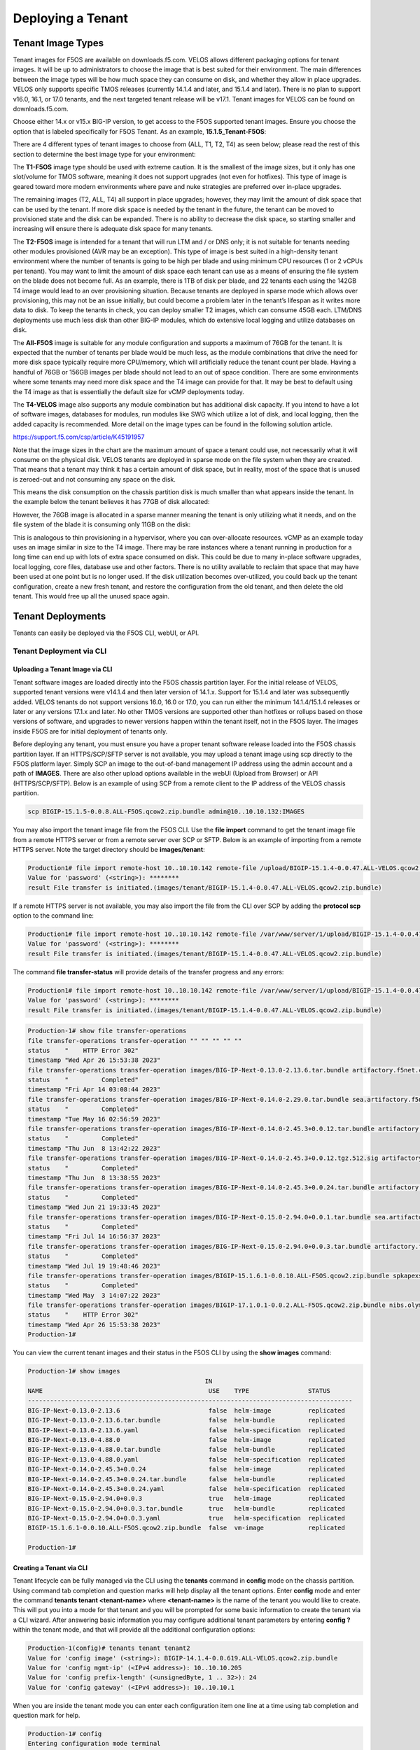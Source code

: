 ==================
Deploying a Tenant
==================


------------------
Tenant Image Types
------------------

Tenant images for F5OS are available on downloads.f5.com. VELOS allows different packaging options for tenant images. It will be up to administrators to choose the image that is best suited for their environment. The main differences between the image types will be how much space they can consume on disk, and whether they allow in place upgrades. VELOS only supports specific TMOS releases (currently 14.1.4 and later, and 15.1.4 and later). There is no plan to support v16.0, 16.1, or 17.0 tenants, and the next targeted tenant release will be v17.1. Tenant images for VELOS can be found on downloads.f5.com.

.. image:: images/velos_deploying_a_tenant/image1.png
  :align: center
  :scale: 70% 

Choose either 14.x or v15.x BIG-IP version, to get access to the F5OS supported tenant images. Ensure you choose the option that is labeled specifically for F5OS Tenant. As an example, **15.1.5_Tenant-F5OS**:

.. image:: images/velos_deploying_a_tenant/image2.png
  :align: center
  :scale: 70% 

There are 4 different types of tenant images to choose from (ALL, T1, T2, T4) as seen below; please read the rest of this section to determine the best image type for your environment:

.. image:: images/velos_deploying_a_tenant/image3.png
  :align: center
  :scale: 70% 

The **T1-F5OS** image type should be used with extreme caution. It is the smallest of the image sizes, but it only has one slot/volume for TMOS software, meaning it does not support upgrades (not even for hotfixes). This type of image is geared toward more modern environments where pave and nuke strategies are preferred over in-place upgrades.   

.. image:: images/velos_deploying_a_tenant/image4.png
  :align: center
  :scale: 70% 

The remaining images (T2, ALL, T4) all support in place upgrades; however, they may limit the amount of disk space that can be used by the tenant. If more disk space is needed by the tenant in the future, the tenant can be moved to provisioned state and the disk can be expanded. There is no ability to decrease the disk space, so starting smaller and increasing will ensure there is adequate disk space for many tenants. 

The **T2-F5OS** image is intended for a tenant that will run LTM and / or DNS only; it is not suitable for tenants needing other modules provisioned (AVR may be an exception). This type of image is best suited in a high-density tenant environment where the number of tenants is going to be high per blade and using minimum CPU resources (1 or 2 vCPUs per tenant). You may want to limit the amount of disk space each tenant can use as a means of ensuring the file system on the blade does not become full. As an example, there is 1TB of disk per blade, and 22 tenants each using the 142GB T4 image would lead to an over provisioning situation. Because tenants are deployed in sparse mode which allows over provisioning, this may not be an issue initially, but could become a problem later in the tenant’s lifespan as it writes more data to disk. To keep the tenants in check, you can deploy smaller T2 images, which can consume 45GB each. LTM/DNS deployments use much less disk than other BIG-IP modules, which do extensive local logging and utilize databases on disk.

The **All-F5OS** image is suitable for any module configuration and supports a maximum of 76GB for the tenant. It is expected that the number of tenants per blade would be much less, as the module combinations that drive the need for more disk space typically require more CPU/memory, which will artificially reduce the tenant count per blade. Having a handful of 76GB or 156GB images per blade should not lead to an out of space condition. There are some environments where some tenants may need more disk space and the T4 image can provide for that. It may be best to default using the T4 image as that is essentially the default size for vCMP deployments today. 

The **T4-VELOS** image also supports any module combination but has additional disk capacity. If you intend to have a lot of software images, databases for modules, run modules like SWG which utilize a lot of disk, and local logging, then the added capacity is recommended. More detail on the image types can be found in the following solution article.

https://support.f5.com/csp/article/K45191957

Note that the image sizes in the chart are the maximum amount of space a tenant could use, not necessarily what it will consume on the physical disk. VELOS tenants are deployed in sparse mode on the file system when they are created. That means that a tenant may think it has a certain amount of disk space, but in reality, most of the space that is unused is zeroed-out and not consuming any space on the disk. 

.. image:: images/velos_deploying_a_tenant/image5.png
  :align: center
  :scale: 70% 

This means the disk consumption on the chassis partition disk is much smaller than what appears inside the tenant. In the example below the tenant believes it has 77GB of disk allocated:

.. image:: images/velos_deploying_a_tenant/image6.png
  :align: center
  :scale: 70% 

However, the 76GB image is allocated in a sparse manner meaning the tenant is only utilizing what it needs, and on the file system of the blade it is consuming only 11GB on the disk:

.. image:: images/velos_deploying_a_tenant/image7.png
  :align: center
  :scale: 70% 

This is analogous to thin provisioning in a hypervisor, where you can over-allocate resources. vCMP as an example today uses an image similar in size to the T4 image. There may be rare instances where a tenant running in production for a long time can end up with lots of extra space consumed on disk. This could be due to many in-place software upgrades, local logging, core files, database use and other factors. There is no utility available to reclaim that space that may have been used at one point but is no longer used. If the disk utilization becomes over-utilized, you could back up the tenant configuration, create a new fresh tenant, and restore the configuration from the old tenant, and then delete the old tenant. This would free up all the unused space again.


------------------
Tenant Deployments
------------------

Tenants can easily be deployed via the F5OS CLI, webUI, or API.

Tenant Deployment via CLI
-------------------------

Uploading a Tenant Image via CLI
================================

Tenant software images are loaded directly into the F5OS chassis partition layer. For the initial release of VELOS, supported tenant versions were v14.1.4 and then later version of 14.1.x. Support for 15.1.4 and later was subsequently added. VELOS tenants do not support versions 16.0, 16.0 or 17.0, you can run either the minimum 14.1.4/15.1.4 releases or later or any versions 17.1.x and later. No other TMOS versions are supported other than hotfixes or rollups based on those versions of software, and upgrades to newer versions happen within the tenant itself, not in the F5OS layer. The images inside F5OS are for initial deployment of tenants only. 

Before deploying any tenant, you must ensure you have a proper tenant software release loaded into the F5OS chassis partition layer. If an HTTPS/SCP/SFTP server is not available, you may upload a tenant image using scp directly to the F5OS platform layer. Simply SCP an image to the out-of-band management IP address using the admin account and a path of **IMAGES**. There are also other upload options available in the webUI (Upload from Browser) or API (HTTPS/SCP/SFTP). Below is an example of using SCP from a remote client to the IP address of the VELOS chassis partition.

.. code-block:: bash

    scp BIGIP-15.1.5-0.0.8.ALL-F5OS.qcow2.zip.bundle admin@10..10.10.132:IMAGES

You may also import the tenant image file from the F5OS CLI. Use the **file import** command to get the tenant image file from a remote HTTPS server or from a remote server over SCP or SFTP. Below is an example of importing from a remote HTTPS server. Note the target directory should be **images/tenant**:

.. code-block:: bash

    Production1# file import remote-host 10..10.10.142 remote-file /upload/BIGIP-15.1.4-0.0.47.ALL-VELOS.qcow2.zip.bundle local-file images/tenant/BIGIP-15.1.4-0.0.47.ALL-VELOS.qcow2.zip.bundle username corpuser insecure
    Value for 'password' (<string>): ********
    result File transfer is initiated.(images/tenant/BIGIP-15.1.4-0.0.47.ALL-VELOS.qcow2.zip.bundle)

If a remote HTTPS server is not available, you may also import the file from the CLI over SCP by adding the **protocol scp** option to the command line:

.. code-block:: bash

    Production1# file import remote-host 10..10.10.142 remote-file /var/www/server/1/upload/BIGIP-15.1.4-0.0.47.ALL-VELOS.qcow2.zip.bundle local-file images/tenant/BIGIP-15.1.4-0.0.47.ALL-VELOS.qcow2.zip.bundle username root insecure protocol scp
    Value for 'password' (<string>): ********
    result File transfer is initiated.(images/tenant/BIGIP-15.1.4-0.0.47.ALL-VELOS.qcow2.zip.bundle)


The command **file transfer-status** will provide details of the transfer progress and any errors:

.. code-block:: bash

    Production1# file import remote-host 10..10.10.142 remote-file /var/www/server/1/upload/BIGIP-15.1.4-0.0.47.ALL-VELOS.qcow2.zip.bundle local-file images/tenant/BIGIP-15.1.4-0.0.47.ALL-VELOS.qcow2.zip.bundle username root insecure protocol scp
    Value for 'password' (<string>): ********
    result File transfer is initiated.(images/tenant/BIGIP-15.1.4-0.0.47.ALL-VELOS.qcow2.zip.bundle)

.. code-block:: bash

  Production-1# show file transfer-operations 
  file transfer-operations transfer-operation "" "" "" "" ""
  status    "    HTTP Error 302"
  timestamp "Wed Apr 26 15:53:38 2023"
  file transfer-operations transfer-operation images/BIG-IP-Next-0.13.0-2.13.6.tar.bundle artifactory.f5net.com artifactory/f5-mbip-generic/releases/0.13.0/test-candidate/2.13.6/velos/BIG-IP-Next-0.13.0-2.13.6.tar.bundle "Import file" "HTTPS   "
  status    "         Completed"
  timestamp "Fri Apr 14 03:08:44 2023"
  file transfer-operations transfer-operation images/BIG-IP-Next-0.14.0-2.29.0.tar.bundle sea.artifactory.f5net.com artifactory/f5-mbip-generic/releases/0.14.0/test-candidate/2.29.0/velos/BIG-IP-Next-0.14.0-2.29.0.tar.bundle "Import file" "HTTPS   "
  status    "         Completed"
  timestamp "Tue May 16 02:56:59 2023"
  file transfer-operations transfer-operation images/BIG-IP-Next-0.14.0-2.45.3+0.0.12.tar.bundle artifactory.f5net.com artifactory/f5-mbip-generic/releases/0.14.0/release-candidate/2.45.3+0.0.12/velos/BIG-IP-Next-0.14.0-2.45.3+0.0.12.tar.bundle "Import file" "HTTPS   "
  status    "         Completed"
  timestamp "Thu Jun  8 13:42:22 2023"
  file transfer-operations transfer-operation images/BIG-IP-Next-0.14.0-2.45.3+0.0.12.tgz.512.sig artifactory.f5net.com artifactory/f5-mbip-generic/releases/0.14.0/release-candidate/2.45.3+0.0.12/ve-upgrade/BIG-IP-Next-0.14.0-2.45.3+0.0.12.tgz.512.sig "Import file" "HTTPS   "
  status    "         Completed"
  timestamp "Thu Jun  8 13:38:55 2023"
  file transfer-operations transfer-operation images/BIG-IP-Next-0.14.0-2.45.3+0.0.24.tar.bundle artifactory.f5net.com artifactory/f5-mbip-generic/releases/0.14.0/release-candidate/2.45.3+0.0.24/velos/BIG-IP-Next-0.14.0-2.45.3+0.0.24.tar.bundle "Import file" "HTTPS   "
  status    "         Completed"
  timestamp "Wed Jun 21 19:33:45 2023"
  file transfer-operations transfer-operation images/BIG-IP-Next-0.15.0-2.94.0+0.0.1.tar.bundle sea.artifactory.f5net.com artifactory/f5-mbip-generic/releases/0.15.0/test-candidate/2.94.0+0.0.1/velos/BIG-IP-Next-0.15.0-2.94.0+0.0.1.tar.bundle "Import file" "HTTPS   "
  status    "         Completed"
  timestamp "Fri Jul 14 16:56:37 2023"
  file transfer-operations transfer-operation images/BIG-IP-Next-0.15.0-2.94.0+0.0.3.tar.bundle artifactory.f5net.com artifactory/f5-mbip-generic/releases/0.15.0/test-candidate/2.94.0+0.0.3/velos/BIG-IP-Next-0.15.0-2.94.0+0.0.3.tar.bundle "Import file" "HTTPS   "
  status    "         Completed"
  timestamp "Wed Jul 19 19:48:46 2023"
  file transfer-operations transfer-operation images/BIGIP-15.1.6.1-0.0.10.ALL-F5OS.qcow2.zip.bundle spkapexsrvc01.olympus.f5net.com v15.1.6.1/daily/build10.0/VM/BIGIP-15.1.6.1-0.0.10.ALL-F5OS.qcow2.zip.bundle "Import file" "HTTPS   "
  status    "         Completed"
  timestamp "Wed May  3 14:07:22 2023"
  file transfer-operations transfer-operation images/BIGIP-17.1.0.1-0.0.2.ALL-F5OS.qcow2.zip.bundle nibs.olympus.f5net.com build/bigip/v17.1.0.1/daily/build2.0/VM/BIGIP-17.1.0.1-0.0.2.ALL-F5OS.qcow2.zip.bundle "Import file" "HTTPS   "
  status    "    HTTP Error 302"
  timestamp "Wed Apr 26 15:53:38 2023"
  Production-1# 
 

You can view the current tenant images and their status in the F5OS CLI by using the **show images** command:

.. code-block:: bash

  Production-1# show images 
                                                  IN                                     
  NAME                                             USE    TYPE                STATUS      
  ----------------------------------------------------------------------------------------
  BIG-IP-Next-0.13.0-2.13.6                        false  helm-image          replicated  
  BIG-IP-Next-0.13.0-2.13.6.tar.bundle             false  helm-bundle         replicated  
  BIG-IP-Next-0.13.0-2.13.6.yaml                   false  helm-specification  replicated  
  BIG-IP-Next-0.13.0-4.88.0                        false  helm-image          replicated  
  BIG-IP-Next-0.13.0-4.88.0.tar.bundle             false  helm-bundle         replicated  
  BIG-IP-Next-0.13.0-4.88.0.yaml                   false  helm-specification  replicated  
  BIG-IP-Next-0.14.0-2.45.3+0.0.24                 false  helm-image          replicated  
  BIG-IP-Next-0.14.0-2.45.3+0.0.24.tar.bundle      false  helm-bundle         replicated  
  BIG-IP-Next-0.14.0-2.45.3+0.0.24.yaml            false  helm-specification  replicated  
  BIG-IP-Next-0.15.0-2.94.0+0.0.3                  true   helm-image          replicated  
  BIG-IP-Next-0.15.0-2.94.0+0.0.3.tar.bundle       true   helm-bundle         replicated  
  BIG-IP-Next-0.15.0-2.94.0+0.0.3.yaml             true   helm-specification  replicated  
  BIGIP-15.1.6.1-0.0.10.ALL-F5OS.qcow2.zip.bundle  false  vm-image            replicated  

  Production-1#


Creating a Tenant via CLI
=========================

Tenant lifecycle can be fully managed via the CLI using the **tenants** command in **config** mode on the chassis partition. Using command tab completion and question marks will help display all the tenant options. Enter **config** mode and enter the command **tenants tenant <tenant-name>** where **<tenant-name>** is the name of the tenant you would like to create. This will put you into a mode for that tenant and you will be prompted for some basic information to create the tenant via a CLI wizard. After answering basic information you may configure additional tenant parameters by entering **config ?** within the tenant mode, and that will provide all the additional configuration options:

.. code-block:: bash


    Production-1(config)# tenants tenant tenant2                        
    Value for 'config image' (<string>): BIGIP-14.1.4-0.0.619.ALL-VELOS.qcow2.zip.bundle
    Value for 'config mgmt-ip' (<IPv4 address>): 10..10.10.205
    Value for 'config prefix-length' (<unsignedByte, 1 .. 32>): 24
    Value for 'config gateway' (<IPv4 address>): 10..10.10.1

When you are inside the tenant mode you can enter each configuration item one line at a time using tab completion and question mark for help. 

.. code-block:: bash

  Production-1# config
  Entering configuration mode terminal
  Production-1(config)# tenants tenant tenant2 
  Production-1(config-tenant-tenant2)# config ?
  Possible completions:
    appliance-mode        
    cryptos               Enable crypto devices for the tenant.
    gateway               User-specified gateway for the tenant mgmt-ip.
    image                 User-specified image for tenant.
    memory                User-specified memory in MBs for the tenant.
    mgmt-ip               User-specified mgmt-ip for the tenant management access.
    nodes                 User-specified node-number(s) in the partition to schedule the tenant.
    prefix-length         User-specified prefix-length for the tenant mgmt-ip.
    running-state         User-specified desired state for the tenant.
    storage               User-specified storage information
    tenant-auth-support   Security can be enabled/disabled when tenant is Not in deployed state.
    type                  Tenant type.
    vcpu-cores-per-node   User-specified number of logical cpu cores for the tenant.
    vlans                 User-specified vlan-id from partition vlan table for the tenant.
  Production-1(config-tenant-tenant2)# config cryptos enabled 
  Production-1(config-tenant-tenant2)# config vcpu-cores-per-node 4
  Production-1(config-tenant-tenant2)# config type BIG-IP 
  Production-1(config-tenant-tenant2)# config nodes 2
  Production-1(config-tenant-tenant2)# config vlans 444        
  Production-1(config-tenant-tenant2)# config vlans 500
  Production-1(config-tenant-tenant2)# config vlans 555
  Production-1(config-tenant-tenant3)# config storage size 76
  Production-1(config-tenant-tenant2)# config running-state deployed
  Production-1(config-tenant-tenant2)# config memory 14848

Any changes must be committed for them to be executed:

.. code-block:: bash

  Production-1(config-tenant-tenant2)# commit
	
You may also put all the parameters on one line:

.. code-block:: bash

  Production-1(config)# tenants tenant tenant2 config image BIGIP-14.1.4-0.0.619.ALL-VELOS.qcow2.zip.bundle vcpu-cores-per-node 2 nodes [ 1 2 ] vlans [ 2001 3001 ] mgmt-ip 10.144.140.107 prefix-length 24 gateway 10.144.140.254 name cbip3 running-state configured
  Production-1 (tenant2)# commit
  Commit complete.

After the tenant is created you can run the command **show running-config tenant** to see what has been configured:

.. code-block:: bash

  Production-1# show run tenant
  tenants tenant bigtenant
  config name         bigtenant
  config type         BIG-IP
  config image        BIGIP-14.1.4-0.0.619.ALL-VELOS.qcow2.zip.bundle
  config nodes        [ 1 2 ]
  config mgmt-ip      10..10.10.149
  config prefix-length 24
  config gateway      10..10.10.1
  config vlans        [ 444 500 555 ]
  config cryptos      enabled
  config vcpu-cores-per-node 6
  config memory       22016
  config running-state deployed
  config appliance-mode disabled
  !

Validating Tenant Status via CLI
================================

After the tenant is created you can run the command **show running-config tenant** to see what has been configured:

.. code-block:: bash

  Production-1# show run tenant
  tenants tenant bigtenant
  config name         bigtenant
  config type         BIG-IP
  config image        BIGIP-14.1.4-0.0.619.ALL-VELOS.qcow2.zip.bundle
  config nodes        [ 1 2 ]
  config mgmt-ip      10..10.10.149
  config prefix-length 24
  config gateway      10..10.10.1
  config vlans        [ 444 500 555 ]
  config cryptos      enabled
  config vcpu-cores-per-node 6
  config memory       22016
  config running-state deployed
  config appliance-mode disabled
  !

To see the actual status of the tenants, issue the CLI command **show tenants** to see all tenants, or **show tenants <tenant-name>** to see a specific tenant.

.. code-block:: bash

  Production-1# show tenants 
  tenants tenant bigtenant
  state name          bigtenant
  state type          BIG-IP
  state mgmt-ip       10..10.10.149
  state prefix-length 24
  state gateway       10..10.10.1
  state vlans         [ 444 500 555 ]
  state cryptos       enabled
  state vcpu-cores-per-node 6
  state memory        22016
  state running-state deployed
  state mac-data base-mac 00:94:a1:8e:d0:0b
  state mac-data mac-pool-size 1
  state appliance-mode disabled
  state status        Running
  state primary-slot  1
  state image-version "BIG-IP 14.1.4 0.0.619"
  NDI      MAC                
  ----------------------------
  default  00:94:a1:8e:d0:09  

        INSTANCE                                                                                                                                                    
  NODE  ID        PHASE    IMAGE NAME                                       CREATION TIME         READY TIME            STATUS                   MGMT MAC           
  ------------------------------------------------------------------------------------------------------------------------------------------------------------------
  1     1         Running  BIGIP-14.1.4-0.0.619.ALL-VELOS.qcow2.zip.bundle  2021-01-15T17:15:03Z  2021-01-15T17:15:00Z  Started tenant instance  0a:27:45:20:90:c4  
  2     2         Running  BIGIP-14.1.4-0.0.619.ALL-VELOS.qcow2.zip.bundle  2021-01-15T17:15:03Z  2021-01-15T17:14:59Z  Started tenant instance  52:02:73:bf:ee:ac  

  tenants tenant tenant2
  state name          tenant2
  state type          BIG-IP
  state mgmt-ip       10..10.10.205
  state prefix-length 24
  state gateway       10..10.10.1
  state vlans         [ 444 500 555 ]
  state cryptos       enabled
  state vcpu-cores-per-node 4
  state memory        14848
  state running-state deployed
  state mac-data base-mac 00:94:a1:8e:d0:0d
  state mac-data mac-pool-size 1
  state appliance-mode disabled
  state status        Starting
  NDI      MAC                
  ----------------------------
  default  00:94:a1:8e:d0:0e  

        INSTANCE                                                                                                  CREATION  READY          MGMT  
  NODE  ID        PHASE                                          IMAGE NAME                                       TIME      TIME   STATUS  MAC   
  -----------------------------------------------------------------------------------------------------------------------------------------------
  2     2         Allocating resources to tenant is in progress  BIGIP-14.1.4-0.0.619.ALL-VELOS.qcow2.zip.bundle     


Tenant Deployment via webUI
---------------------------

Uploading a Tenant Image via webUI
==================================

You can upload a tenant image via the webUI in two different places. The first is by going to the **Tenant Management > Tenant Images** page. Click the **Add** button and you will receive a pop-up asking for the URL of a remote HTTPS server with optional credentials, and the ability to ignore certificate warnings. There is also an option to upload directly from a computer via the browser using the **Upload** option.

.. image:: images/velos_deploying_a_tenant/image8.png
  :align: center
  :scale: 70% 

.. image:: images/velos_deploying_a_tenant/image9.png
  :align: center
  :scale: 70% 

After the image is uploaded you need to wait until it shows **Replicated** status before deploying a tenant.

Alternatively, you can upload from the **System Settings > File Utilities** page, and then select the **images** directory from the drop-down list.

.. image:: images/velos_deploying_a_tenant/image9a.png
  :align: center
  :scale: 70% 

Creating a Tenant via webUI
============================

You can deploy a tenant from the webUI using the **Add** button in the **Tenant Management > Tenant Deployments** screen.

.. image:: images/velos_deploying_a_tenant/image10.png
  :align: center
  :scale: 70% 

The tenant deployment options are almost identical to deploying a vCMP guest, with a few minor differences. You’ll supply the tenant a name and choose the image for it to run. Next, you will pick what slots (blades) within the chassis partition you want the tenant to run on and assign an out-of-band management address, prefix, and gateway. There are **Recommended** and **Advanced** options for resource provisioning, Choosing Recommended will automatically adjust memory based on the vCPUs allocated to the tenant. Choosing Advanced will allow you to over-allocate memory which is something VIPRION did not support. You can choose different states (Configured, Provisioned, Deployed) just like vCMP, and there is an option to enable/disable hardware crypto acceleration (Enable is recommended). And finally, there is an option to enable Appliance mode which will disable root/bash access to the tenant.

.. image:: images/velos_deploying_a_tenant/image11.png
  :align: center
  :scale: 70% 


Validating Tenant Status via webUI
===================================

You can validate the current high-level status of a VELOS tenant in the webUI by clicking on the **Tenant Management** -> **Tenant Deployments** page. Here you can see the software version of the tenant (if it is running), as well as the high-level configuration for that tenant.

.. image:: images/velos_deploying_a_tenant/tenantstatus1.png
  :align: center
  :scale: 70% 

You can get further detail and status of the tenant by clicking on the **Tenant Management** -> **Tenant Details** page. If a tenant encountered an issue during startup, it would show details here, and sometimes hovering over the status will provide even more details.


.. image:: images/velos_deploying_a_tenant/tenantstatus2.png
  :align: center
  :scale: 70% 




Tenant Deployment via API
-------------------------

The VELOS tenant lifecycle is fully supported in the F5OS API. This section will cover common examples.




Loading Tenant Images from a Remote Server via API
==================================================

To copy a tenant image into the chassis partition over the API, use the following API call to the chassis partition out-of-band management IP address. The example below copies a tenant image from a remote HTTPS server. You may also edit the API call to copy from remote SFTP or SCP servers by adding the proper **protocol** option.

.. code-block:: bash

    POST https://{{velos_chassis1_chassis_partition1_ip}}:8888/api/data/f5-utils-file-transfer:file/import

.. code-block:: json

    {
        "input": [
            {
                "remote-host": "10..10.10.142",
                "remote-file": "upload/{{Tenant_Image}}",
                "local-file": "images/{{Tenant_Image}}",
                "insecure": "",
                "f5-utils-file-transfer:username": "corpuser",
                "f5-utils-file-transfer:password": "Passw0rd!!"
            }
        ]
    }

To list the current tenant images available on the chassis partition, use the following API Call:

.. code-block:: bash

    GET https://{{velos_chassis1_chassis_partition1_ip}}:8888/restconf/data/f5-tenant-images:images

Below is output generated from the previous command:

.. code-block:: json

    {
        "f5-tenant-images:images": {
            "image": [
                {
                    "name": "BIGIP-15.1.4-0.0.46.ALL-VELOS.qcow2.zip.bundle",
                    "in-use": true,
                    "status": "replicated"
                },
                {
                    "name": "BIGIP-15.1.4-0.0.47.ALL-VELOS.qcow2.zip.bundle",
                    "in-use": false,
                    "status": "replicated"
                }
            ]
        }
    }



Uploading Tenant Images from a Client Machine via the API
=========================================================

You can upload an F5OS tenant image from a client machine over the API. First you must obtain an **upload-id** using the following API call.


.. code-block:: bash

    POST https://{{velos_chassis1_chassis_partition1_ip}}:8888/restconf/data/f5-utils-file-transfer:file/f5-file-upload-meta-data:upload/start-upload

In the body of the API call enter the **size**, **name**, and **file-path** as seen in the example below.

.. code-block:: json

    {
        "size":2239554028,
        "name": "BIGIP-15.1.10.1-0.0.9.ALL-F5OS.qcow2.zip.bundle",
        "file-path": "images/"
    }

If you are using Postman, the API call above will generate an upload-id that will need to be captured so it can be used in the API call to upload the file. Below is an example of the code that should be added to the **Test** section of the API call so that the **upload-id** can be captured and saved to a variable called **upload-id** for subsequent API calls.

.. code-block:: bash

    var resp = pm.response.json();
    pm.environment.set("upload-id", resp["f5-file-upload-meta-data:output"]["upload-id"])

Below is an example of how this would appear inside the Postman interface under the **Tests** section.

.. image:: images/velos_deploying_a_tenant/upload-id-tenant.png
  :align: center
  :scale: 100%

Once the upload-id is captured, you can then initiate a file upload of the F5OS TENANT_NAME image using the following API call.

.. code-block:: bash

    POST https://{{velos_chassis1_chassis_partition1_ip}}:8888/restconf/data/openconfig-system:system/f5-image-upload:image/upload-image

In the body of the API call select **form-data**, and then in the **Value** section click **Select Files** and select the F5OS tenant image you want to upload as seen in the example below.

.. image:: images/velos_deploying_a_tenant/file-upload-tenant-body.png
  :align: center
  :scale: 100%

In the **Headers** section ensure you add the **file-upload-id** header, with the variable used to capture the id in the previous API call.

.. image:: images/velos_deploying_a_tenant/file-upload-tenant-headers.png
  :align: center
  :scale: 100%



Creating a Tenant via API
=========================

Tenant creation via the API is as simple as defining the parameters below and sending the POST to the chassis partition.

.. code-block:: bash

  POST https://{{velos_chassis1_chassis_partition1_ip}}:8888/restconf/data/f5-tenants:tenants

In the body of the API call enter the tenant details.

.. code-block:: json

  {
      "tenant": [
          {
              "name": "{{New_Tenant1_Name}}",
              "config": {
                  "image": "{{Tenant_Image}}",
                  "nodes": [
                      1
                  ],
                  "mgmt-ip": "{{Chassis1_Tenant1_IP}}",
                  "gateway": "{{OutofBand_DFGW}}",
                  "prefix-length": 24,
                  "vlans": [
                      3010,
                      501,
                      3011
                  ],
                  "vcpu-cores-per-node": 2,
                  "memory": 7680,
                  "cryptos": "enabled",
                  "storage": {
                      "size": 76
                  },
                  "running-state": "deployed"
              }
          }
      ]
  }

Validating Tenant Status via API
================================

You can validate the status of all tenants within the chassis partition using the following API call.

.. code-block:: bash

  GET https://{{velos_chassis1_chassis_partition1_ip}}:8888/restconf/data/f5-tenants:tenants

Below is an example output from a VELOS system:

.. code-block:: json

  {
      "f5-tenants:tenants": {
          "tenant": [
              {
                  "name": "tenant1",
                  "config": {
                      "name": "tenant1",
                      "type": "BIG-IP",
                      "image": "BIGIP-15.1.5-0.0.10.T4-F5OS.qcow2.zip.bundle",
                      "nodes": [
                          1
                      ],
                      "mgmt-ip": "10..10.10.149",
                      "prefix-length": 24,
                      "gateway": "10..10.10.1",
                      "vlans": [
                          501,
                          3010,
                          3011
                      ],
                      "cryptos": "enabled",
                      "tenant-auth-support": "disabled",
                      "vcpu-cores-per-node": 2,
                      "memory": "7680",
                      "storage": {
                          "size": 70
                      },
                      "running-state": "configured",
                      "appliance-mode": {
                          "enabled": false
                      }
                  },
                  "state": {
                      "name": "tenant1",
                      "unit-key-hash": "3LKG3f3UTbc5Talm3+D5uKodIC/LsO5w43m0n3EYHLOMEJM0E4E0Q27OK3WLWma4tBpY6Nu59i1m4HA+hR81hA==",
                      "type": "BIG-IP",
                      "image": "BIGIP-15.1.5-0.0.10.T4-F5OS.qcow2.zip.bundle",
                      "nodes": [
                          1
                      ],
                      "mgmt-ip": "10..10.10.149",
                      "prefix-length": 24,
                      "gateway": "10..10.10.1",
                      "mac-ndi-set": [
                          {
                              "ndi": "default",
                              "mac": "00:94:a1:8e:d0:09"
                          }
                      ],
                      "vlans": [
                          501,
                          3010,
                          3011
                      ],
                      "cryptos": "enabled",
                      "tenant-auth-support": "disabled",
                      "vcpu-cores-per-node": 2,
                      "memory": "7680",
                      "storage": {
                          "size": 70
                      },
                      "running-state": "configured",
                      "mac-data": {
                          "base-mac": "00:94:a1:8e:d0:0b",
                          "mac-pool-size": 1
                      },
                      "appliance-mode": {
                          "enabled": false
                      },
                      "status": "Configured"
                  }
              },
              {
                  "name": "tenant2",
                  "config": {
                      "name": "tenant2",
                      "type": "BIG-IP",
                      "image": "BIGIP-15.1.5-0.0.10.T4-F5OS.qcow2.zip.bundle",
                      "nodes": [
                          1
                      ],
                      "mgmt-ip": "10..10.10.205",
                      "prefix-length": 24,
                      "gateway": "10..10.10.1",
                      "vlans": [
                          502,
                          3010,
                          3011
                      ],
                      "cryptos": "enabled",
                      "tenant-auth-support": "disabled",
                      "vcpu-cores-per-node": 6,
                      "memory": "22016",
                      "storage": {
                          "size": 76
                      },
                      "running-state": "deployed",
                      "appliance-mode": {
                          "enabled": false
                      }
                  },
                  "state": {
                      "name": "tenant2",
                      "unit-key-hash": "cDzVBaFAZD+kHosgnwjzteF9D13BsmvcgXCdz2xMi8kztd0uxouyTNkvPt8uSaNLu5i5VyTLSRFt8fkcJahEvg==",
                      "type": "BIG-IP",
                      "image": "BIGIP-15.1.5-0.0.10.T4-F5OS.qcow2.zip.bundle",
                      "nodes": [
                          1
                      ],
                      "mgmt-ip": "10..10.10.205",
                      "prefix-length": 24,
                      "gateway": "10..10.10.1",
                      "mac-ndi-set": [
                          {
                              "ndi": "default",
                              "mac": "00:94:a1:8e:d0:0a"
                          }
                      ],
                      "vlans": [
                          502,
                          3010,
                          3011
                      ],
                      "cryptos": "enabled",
                      "tenant-auth-support": "disabled",
                      "vcpu-cores-per-node": 6,
                      "memory": "22016",
                      "storage": {
                          "size": 76
                      },
                      "running-state": "deployed",
                      "mac-data": {
                          "base-mac": "00:94:a1:8e:d0:0c",
                          "mac-pool-size": 1
                      },
                      "appliance-mode": {
                          "enabled": false
                      },
                      "status": "Starting",
                      "instances": {
                          "instance": [
                              {
                                  "node": 1,
                                  "pod-name": "tenant2-1",
                                  "instance-id": 1,
                                  "phase": "Pending",
                                  "creation-time": "2022-03-29T04:49:41Z",
                                  "ready-time": "",
                                  "status": "0/5 nodes are available: 2 Insufficient devices.kubevirt.io/kvm, 2 Insufficient devices.kubevirt.io/tun, 2 Insufficient devices.kubevirt.io/vhost-net, 2 Insufficient hugepages-2Mi, 4 node(s) didn't match node selector, 5 Insufficient f5.com/qat.",
                                  "mgmt-mac": "00:00:00:00:00:00"
                              }
                          ]
                      }
                  }
              },
              {
                  "name": "tenant3",
                  "config": {
                      "name": "tenant3",
                      "type": "BIG-IP",
                      "image": "BIGIP-15.1.5-0.0.10.T4-F5OS.qcow2.zip.bundle",
                      "nodes": [
                          1
                      ],
                      "mgmt-ip": "5.5.5.5",
                      "prefix-length": 24,
                      "gateway": "5.5.5.254",
                      "cryptos": "enabled",
                      "tenant-auth-support": "disabled",
                      "vcpu-cores-per-node": 2,
                      "memory": "7680",
                      "storage": {
                          "size": 76
                      },
                      "running-state": "configured",
                      "appliance-mode": {
                          "enabled": false
                      }
                  },
                  "state": {
                      "name": "tenant3",
                      "unit-key-hash": "LopnQ/ImnqSeOnTTraC84M9FITYVz2//d6lS4wpQxoc5AzQr/dtjy6aU2Q225JURT4viuWj9HwjB19KZSW6KEA==",
                      "type": "BIG-IP",
                      "image": "BIGIP-15.1.5-0.0.10.T4-F5OS.qcow2.zip.bundle",
                      "nodes": [
                          1
                      ],
                      "mgmt-ip": "5.5.5.5",
                      "prefix-length": 24,
                      "gateway": "5.5.5.254",
                      "cryptos": "enabled",
                      "tenant-auth-support": "disabled",
                      "vcpu-cores-per-node": 2,
                      "memory": "7680",
                      "storage": {
                          "size": 76
                      },
                      "running-state": "configured",
                      "mac-data": {
                          "base-mac": "00:94:a1:8e:d0:0d",
                          "mac-pool-size": 1
                      },
                      "appliance-mode": {
                          "enabled": false
                      },
                      "status": "Configured"
                  }
              }
          ]
      }
  }

-----------------
Resizing a Tenant
-----------------

VELOS tenants have static CPU and memory allocations. These can be changed after a tenant has been deployed, but the tenant will have to be temporarily suspended (put in the **provisioned** state), then the change to CPU and/or memory allocation can be made. A tenant can be expanded within a single blade, or it can be configured to extend across blades assuming adequate resources are available. Once the changes are completed the tenant can be put into the **deployed** state and returned to service.


Expanding a Tenant within the Same Blade via CLI
------------------------------------------------

Expanding a tenant on the same blade via the CLI follows the same workflows as the webUI. You must first put the tenant in a provisioned state, and then make configuration changes, and then change back to deployed state. You can view the current configuration of the tenant by issuing the **show running-config tenants** command. Note the tenant currently has 2 vCPU, and 7680 MB of memory.

.. code-block:: bash

  Production-1# show running-config tenants 
  tenants tenant tenant1
  config type         BIG-IP
  config image        BIGIP-14.1.4-0.0.654.ALL-VELOS.qcow2.zip.bundle
  config nodes        [ 1 ]
  config mgmt-ip      10..10.10.207
  config prefix-length 24
  config gateway      10..10.10.1
  config vlans        [ 444 500 555 ]
  config cryptos      enabled
  config vcpu-cores-per-node 2
  config memory       7680
  config running-state deployed
  config appliance-mode disabled
  !
  Production-1# 

You can also view the tenant running status by issuing the CLI command **show tenants**.

.. code-block:: bash

  Production-1# show tenants 
  tenants tenant tenant1
  state type          BIG-IP
  state mgmt-ip       10..10.10.207
  state prefix-length 24
  state gateway       10..10.10.1
  state vlans         [ 444 500 555 ]
  state cryptos       enabled
  state vcpu-cores-per-node 2
  state memory        7680
  state running-state deployed
  state mac-data base-mac 00:94:a1:8e:58:1b
  state mac-data mac-pool-size 1
  state appliance-mode disabled
  state status        Running
  state primary-slot  1
  state image-version "BIG-IP 14.1.4 0.0.654"
  NDI      MAC                
  ----------------------------
  default  00:94:a1:8e:58:19  

        INSTANCE                                                                                                                                                    
  NODE  ID        PHASE    IMAGE NAME                                       CREATION TIME         READY TIME            STATUS                   MGMT MAC           
  ------------------------------------------------------------------------------------------------------------------------------------------------------------------
  1     1         Running  BIGIP-14.1.4-0.0.654.ALL-VELOS.qcow2.zip.bundle  2021-02-04T22:02:22Z  2021-02-04T22:02:18Z  Started tenant instance  42:d9:d1:e5:a3:c0  

  Production-1# 

To change the tenant configuration, you must first enter config mode and then change the tenant running state to **provisioned**. The change won’t take effect until the **commit** command is issued:

.. code-block:: bash

  Production-1#  config
  Entering configuration mode terminal
  Production-1(config)# tenants tenant tenant1 config running-state provisioned         
  Production-1(config-tenant-tenant1)# commit
  Commit complete.

You can monitor the tenant transition to provisioned state using the show commands above. Once in the provisioned state you can change the vCPU and memory configurations as well as the **running-state** back to deployed. Then issue the **commit** command to execute the changes.

.. code-block:: bash

  Production-1(config-tenant-tenant1)# exit
  Production-1(config)# tenants tenant tenant1 config vcpu-cores-per-node 4 memory 14848 running-state deployed    
  Production-1(config-tenant-tenant1)# commit 
    Commit complete.



Expanding a Tenant within the Same Blade via webUI
------------------------------------------------

Below is webUI output of a single tenant that is in the deployed and running state configured with 2 vCPUs per slot, 7680 memory per slot, and the tenant is allowed to run on only slot1. The workflow below will cover expanding the tenant from 2 to 4 vCPUs and the memory from 7680 to 14848 per slot. Click the check box next to the tenant, and then select the **Provision** button. 

.. image:: images/velos_deploying_a_tenant/image12.png
  :align: center
  :scale: 70% 

Click **OK**. This will move the tenant from **deployed** to **provisioned** state. You will see the tenant go from **running**, to **stopping**, to **stopped**.

.. image:: images/velos_deploying_a_tenant/image13.png
  :align: center
  :scale: 70% 

.. image:: images/velos_deploying_a_tenant/image14.png
  :align: center
  :scale: 70% 

Next click on the hyperlink for tenant1. This will bring you into the configuration page for that tenant.  Change the **vCPUs per slot** to **4**, and the **Memory per Slot** to **14848** and set the state back to **deployed**. When finished click Save and the tenant will start up again with the new configuration.

.. image:: images/velos_deploying_a_tenant/image15.png
  :align: center
  :scale: 70% 

.. image:: images/velos_deploying_a_tenant/image16.png
  :align: center
  :scale: 70% 


Expanding a Tenant within the Same Blade via API
------------------------------------------------

First get the current tenant status via the API and note the current CPU Allocation. The tenant in the example below is currently configured to run on slot1 (node) and has 2 vCPUs and 7680 of memory per slot:

.. code-block:: bash

  GET https://{{velos_chassis1_chassis_partition1_ip}}:8888/restconf/data/f5-tenants:tenants/tenant={{New_Tenant1_Name}}/config

The API output:

.. code-block:: json

  {
      "f5-tenants:config": {
          "name": "tenant1",
          "type": "BIG-IP",
          "image": "BIGIP-14.1.4-0.0.654.ALL-VELOS.qcow2.zip.bundle",
          "nodes": [
              1
          ],
          "mgmt-ip": "10..10.10.207",
          "prefix-length": 24,
          "gateway": "10..10.10.1",
          "vlans": [
              444,
              500,
              555
          ],
          "cryptos": "enabled",
          "vcpu-cores-per-node": "2",
          "memory": "7680",
          "running-state": "deployed",
          "appliance-mode": {
              "enabled": false
          }
      }
  }


If you attempt to change the tenant configuration while it is in the deployed state, it will fail with an error like the one below notifying you that config changes when in the **deployed** state are not allowed:

.. code-block:: json

  {
      "errors": {
          "error": [
              {
                  "error-message": "/tenants/tenant{tenant1}/config/vcpu-cores-per-node (value \"4\"): cannot change vcpu-cores-per-node when tenant is in deployed state",
                  "error-path": "/f5-tenants:tenants/tenant=tenant1/config/vcpu-cores-per-node",
                  "error-tag": "invalid-value",
                  "error-type": "application"
              }
          ]
      }
  }


The workflow to change the tenant configuration is to first change the tenant state to be **provisioned** then make the configuration change. Use the following API PATCH call to move the tenant to the provisioned state:

.. code-block:: bash

  PATCH https://{{velos_chassis1_chassis_partition1_ip}}:8888/restconf/data/f5-tenants:tenants/tenant={{New_Tenant1_Name}}/config/running-state

And for the JSON body of the API call change the **running-state** to **provisioned**:

.. code-block:: json

  {
      "running-state": "provisioned"
  }

Next issue the GET command above to obtain the tenant status and note that its running state has changed to **provisioned**:

.. code-block:: json


        "cryptos": "enabled",
        "vcpu-cores-per-node": "2",
        "memory": "7680",
        "running-state": "provisioned",
        "appliance-mode": {
            "enabled": false


Send a PATCH API command to change the CPU and memory configuration so the tenant can expand from 2 to 4 vCPUs, and from 7680 to 14848 GB of memory. It’s important to change both the CPU and memory allocation when expanding the tenant.

.. code-block:: bash

  PATCH https://{{velos_chassis1_chassis_partition1_ip}}:8888/restconf/data/f5-tenants:tenants/tenant={{New_Tenant1_Name}}/config/vcpu-cores-per-node

In the body of the API call enter the desired vCPU and memory values.

.. code-block:: json

  {
      "vcpu-cores-per-node": 4,
      "memory": 14848
  }

Finally change the tenant status back to **deployed** and then check the status again to confirm the change. The tenant should boot up with the expanded memory and CPU.

.. code-block:: bash

  PATCH https://{{velos_chassis1_chassis_partition1_ip}}:8888/restconf/data/f5-tenants:tenants/tenant={{New_Tenant1_Name}}/config/running-state

Set **running-state** to deployed in the body of the API call.

.. code-block:: json

  {
      "running-state": "deployed"
  }


Expanding a Tenant Across Blades via webUI
----------------------------------------


VELOS tenants can be configured to expand across multiple blades. You can pre-configure a tenant to span more than one blade, and as blades are added to a chassis partition the tenant should automatically expand and start using additional resources it has been configured for. Spanning tenants across two or more blades have advantages and disadvantages that need to be considered. 

For tenants where the control plane is heavily utilized, spanning the tenant across blades can make the control plane performance worse, as it now needs to replicate its state between blades, and this adds additional overhead. Spanning tenants across blades also requires more IP addresses inside the tenants (one for each blade the tenant resides on) to ensure all failure cases are handled properly. A tenant can be configured to survive a blade failure and not failover to its peer, provided it has enough resources to run on a single blade. This is handled through HA group configuration within the tenant itself. It may be better in some cases to just failover to the tenant's peer in another chassis if a blade failure occurs. Expanding a tenant across blades can provide much higher data plane performance for a single tenant, so all these considerations need to be examined to determine the best configuration.   

One consideration when expanding a tenant across more than one blade is that you will need to configure additional out-of-band IP addresses for each blade that the tenant will reside on. This is required for proper HA communication and failover to cover specific cases around blade failures. Below is a webUI screenshot inside a VELOS tenant that shows the out-of-band management IP address along with the **Cluster Member IP Addresses**. You should configure a Cluster Member IP Address for each slot that a tenant will span. The **Alternate Management** and **Alternate Cluster Member IP addresses** are for dual stack IPv4/IPv6 support and you would configure IPv6 addresses here if the primary addresses were IPv4.

.. image:: images/velos_deploying_a_tenant/image17.png
  :align: center
  :scale: 70% 

Next a tenant that currently exists on a single blade will be expanded to span two blades using the webUI. In the screenshot below **tenant2** is currently configured to only run on slot/blade1 due to the **Allowed Slots** being configured for 1. This tenant is using 6 vCPUs and 22016 MB of memory on slot1.

.. image:: images/velos_deploying_a_tenant/image18.png
  :align: center
  :scale: 70% 

Select the checkbox next to tenant2 and then click the Provision button to move the tenant to the **provisioned** state so that configuration changes can occur. A pop-up will appear asking you to confirm. After confirming it will take a few seconds for the tenant to spin down into the provisioned state.

.. image:: images/velos_deploying_a_tenant/image19.png
  :align: center
  :scale: 70% 

Next click on the hyperlink for **tenant2** to change the configuration of the tenant. Change the **Allowed Slots** so that both 1 and 2 are now checked. Change the state from **Provisioned** to **Deployed* and then click **Save**. When prompted, confirm, and then watch the tenant start up.

.. image:: images/velos_deploying_a_tenant/image20.png
  :align: center
  :scale: 70% 

Note the tenant is now configured for both Slots 1 & 2 for **Allowed Slots**.

.. image:: images/velos_deploying_a_tenant/image21.png
  :align: center
  :scale: 70% 

Expanding a Tenant Across Blades via CLI
----------------------------------------

The same workflow can be done in the CLI. A tenant that currently exists on a single blade will be expanded to span two blades using the CLI. First display the current tenant status:


.. code-block:: bash

  Production-1# show tenants tenant tenant2
  tenants tenant tenant2
  state type          BIG-IP
  state mgmt-ip       10..10.10.208
  state prefix-length 24
  state gateway       10..10.10.1
  state vlans         [ 444 500 555 ]
  state cryptos       enabled
  state vcpu-cores-per-node 6
  state memory        22016
  state running-state deployed
  state mac-data base-mac 00:94:a1:8e:58:1c
  state mac-data mac-pool-size 1
  state appliance-mode disabled
  state status        Running
  state primary-slot  1
  state image-version "BIG-IP 14.1.4 0.0.654"
  NDI      MAC                
  ----------------------------
  default  00:94:a1:8e:58:1a  

        INSTANCE                                                                                                                                                    
  NODE  ID        PHASE    IMAGE NAME                                       CREATION TIME         READY TIME            STATUS                   MGMT MAC           
  ------------------------------------------------------------------------------------------------------------------------------------------------------------------
  1     1         Running  BIGIP-14.1.4-0.0.654.ALL-VELOS.qcow2.zip.bundle  2021-02-05T18:10:47Z  2021-02-05T18:10:42Z  Started tenant instance  72:f1:75:fd:0e:5f  


.. code-block:: bash

  Production-1# show running-config tenants tenant tenant2
  tenants tenant tenant2
  config type         BIG-IP
  config image        BIGIP-14.1.4-0.0.654.ALL-VELOS.qcow2.zip.bundle
  config nodes        [ 1 ]
  config mgmt-ip      10..10.10.208
  config prefix-length 24
  config gateway      10..10.10.1
  config vlans        [ 444 500 555 ]
  config cryptos      enabled
  config vcpu-cores-per-node 6
  config memory       22016
  config running-state deployed
  config appliance-mode disabled
  !

Enter config mode and change the tenant running-state to provisioned so that changes can be made to its configuration. A commit is needed to make the change.

.. code-block:: bash

  Production-1# config                      
  Entering configuration mode terminal
  Production-1(config)# tenants tenant tenant2 config running-state provisioned 
  Production-1(config-tenant-tenant2)# commit
  Commit complete.

Next alter the nodes configuration to [ 1 2 ] so that the tenant will deploy onto both blades, and set the running-state back to deployed so that the tenant will start back up.

.. code-block:: bash

  Production-1(config-tenant-tenant2)# exit
  Production-1(config)# tenants tenant tenant2 config node [ 1 2 ] running-state deployed
  Production-1(config-tenant-tenant2)# commit
  Commit complete.

You can verify the tenant status using the **show tenants** command. Note that Node 1 and Node 2 have an instance of tenant2 running.

.. code-block:: bash

  Production-1# show tenants tenant tenant2
  tenants tenant tenant2
  state type          BIG-IP
  state mgmt-ip       10..10.10.208
  state prefix-length 24
  state gateway       10..10.10.1
  state vlans         [ 444 500 555 ]
  state cryptos       enabled
  state vcpu-cores-per-node 6
  state memory        22016
  state running-state deployed
  state mac-data base-mac 00:94:a1:8e:58:1c
  state mac-data mac-pool-size 1
  state appliance-mode disabled
  state status        Running
  state primary-slot  1
  state image-version "BIG-IP 14.1.4 0.0.654"
  NDI      MAC                
  ----------------------------
  default  00:94:a1:8e:58:1a  

        INSTANCE                                                                                                                                                    
  NODE  ID        PHASE    IMAGE NAME                                       CREATION TIME         READY TIME            STATUS                   MGMT MAC           
  ------------------------------------------------------------------------------------------------------------------------------------------------------------------
  1     1         Running  BIGIP-14.1.4-0.0.654.ALL-VELOS.qcow2.zip.bundle  2021-02-05T18:30:14Z  2021-02-05T18:30:11Z  Started tenant instance  de:b5:21:4c:1b:f6  
  2     2         Running  BIGIP-14.1.4-0.0.654.ALL-VELOS.qcow2.zip.bundle  2021-02-05T18:31:24Z  2021-02-05T18:31:21Z  Started tenant instance  26:4f:35:7f:5d:1b  


Expanding a Tenant Across Blades via API
----------------------------------------

If the tenant is already deployed, then you must first change the tenant to a provisioned state before changes can be made. This will cause the tenant to shut down. The following API call will move the tenant to a provisioned state. 

.. code-block:: bash

  PATCH https://{{velos_chassis1_chassis_partition1_ip}}:8888//restconf/data/f5-tenants:tenants/tenant={{New_Tenant2_Name}}/config/running-state

In the body of the API call set the **runnning-state** to provisioned.

.. code-block:: json

  {
      "running-state": "provisioned"
  }

Once the tenant is in the provisioned state you can issue another API call to modify its configuration. In this case the tenant will be expanded to run across slots 1 and 2, and also have its status changed back to deployed.

.. code-block:: bash

  PATCH https://{{velos_chassis1_chassis_partition1_ip}}:8888//restconf/data/f5-tenants:tenants/tenant={{New_Tenant2_Name}}/config/vcpu-cores-per-node


In the body of the API call set the changes you would like to make and then set the **runnning-state** to deployed.

.. code-block:: json

  {
      "vcpu-cores-per-node": 6,
      "memory": 22016,
      "nodes": [
          1,
          2
      ],
      "running-state": "deployed"
  }

The last part is to verify the tenant’s status, and that the config change has taken affect. Use the API call below, and be sure to set the proper tenant name in the URL.

.. code-block:: bash

  GET https://{{velos_chassis1_chassis_partition1_ip}}:8888/restconf/data/f5-tenants:tenants/tenant={{New_Tenant2_Name}}/config

The response should be similar to the output below, which will show the tenant's configuration.

.. code-block:: json

  {
      "f5-tenants:config": {
          "name": "tenant2",
          "type": "BIG-IP",
          "image": "BIGIP-14.1.4-0.0.654.ALL-VELOS.qcow2.zip.bundle",
          "nodes": [
              1
          ],
          "mgmt-ip": "10..10.10.208",
          "prefix-length": 24,
          "gateway": "10..10.10.1",
          "vlans": [
              444,
              500,
              555
          ],
          "cryptos": "enabled",
          "vcpu-cores-per-node": "6",
          "memory": "22016",
          "running-state": "deployed",
          "appliance-mode": {
              "enabled": false
          }
      }
  }

You can validate the status of all tenants within the chassis partition using the following API call.

.. code-block:: bash

  GET https://{{velos_chassis1_chassis_partition1_ip}}:8888/restconf/data/f5-tenants:tenants

Below is an example output from a VELOS system:

.. code-block:: json

  {
      "f5-tenants:tenants": {
          "tenant": [
              {
                  "name": "tenant1",
                  "config": {
                      "name": "tenant1",
                      "type": "BIG-IP",
                      "image": "BIGIP-15.1.5-0.0.10.T4-F5OS.qcow2.zip.bundle",
                      "nodes": [
                          1
                      ],
                      "mgmt-ip": "10..10.10.149",
                      "prefix-length": 24,
                      "gateway": "10..10.10.1",
                      "vlans": [
                          501,
                          3010,
                          3011
                      ],
                      "cryptos": "enabled",
                      "tenant-auth-support": "disabled",
                      "vcpu-cores-per-node": 2,
                      "memory": "7680",
                      "storage": {
                          "size": 70
                      },
                      "running-state": "configured",
                      "appliance-mode": {
                          "enabled": false
                      }
                  },
                  "state": {
                      "name": "tenant1",
                      "unit-key-hash": "3LKG3f3UTbc5Talm3+D5uKodIC/LsO5w43m0n3EYHLOMEJM0E4E0Q27OK3WLWma4tBpY6Nu59i1m4HA+hR81hA==",
                      "type": "BIG-IP",
                      "image": "BIGIP-15.1.5-0.0.10.T4-F5OS.qcow2.zip.bundle",
                      "nodes": [
                          1
                      ],
                      "mgmt-ip": "10..10.10.149",
                      "prefix-length": 24,
                      "gateway": "10..10.10.1",
                      "mac-ndi-set": [
                          {
                              "ndi": "default",
                              "mac": "00:94:a1:8e:d0:09"
                          }
                      ],
                      "vlans": [
                          501,
                          3010,
                          3011
                      ],
                      "cryptos": "enabled",
                      "tenant-auth-support": "disabled",
                      "vcpu-cores-per-node": 2,
                      "memory": "7680",
                      "storage": {
                          "size": 70
                      },
                      "running-state": "configured",
                      "mac-data": {
                          "base-mac": "00:94:a1:8e:d0:0b",
                          "mac-pool-size": 1
                      },
                      "appliance-mode": {
                          "enabled": false
                      },
                      "status": "Configured"
                  }
              },
              {
                  "name": "tenant2",
                  "config": {
                      "name": "tenant2",
                      "type": "BIG-IP",
                      "image": "BIGIP-15.1.5-0.0.10.T4-F5OS.qcow2.zip.bundle",
                      "nodes": [
                          1
                      ],
                      "mgmt-ip": "10..10.10.205",
                      "prefix-length": 24,
                      "gateway": "10..10.10.1",
                      "vlans": [
                          502,
                          3010,
                          3011
                      ],
                      "cryptos": "enabled",
                      "tenant-auth-support": "disabled",
                      "vcpu-cores-per-node": 6,
                      "memory": "22016",
                      "storage": {
                          "size": 76
                      },
                      "running-state": "deployed",
                      "appliance-mode": {
                          "enabled": false
                      }
                  },
                  "state": {
                      "name": "tenant2",
                      "unit-key-hash": "cDzVBaFAZD+kHosgnwjzteF9D13BsmvcgXCdz2xMi8kztd0uxouyTNkvPt8uSaNLu5i5VyTLSRFt8fkcJahEvg==",
                      "type": "BIG-IP",
                      "image": "BIGIP-15.1.5-0.0.10.T4-F5OS.qcow2.zip.bundle",
                      "nodes": [
                          1
                      ],
                      "mgmt-ip": "10..10.10.205",
                      "prefix-length": 24,
                      "gateway": "10..10.10.1",
                      "mac-ndi-set": [
                          {
                              "ndi": "default",
                              "mac": "00:94:a1:8e:d0:0a"
                          }
                      ],
                      "vlans": [
                          502,
                          3010,
                          3011
                      ],
                      "cryptos": "enabled",
                      "tenant-auth-support": "disabled",
                      "vcpu-cores-per-node": 6,
                      "memory": "22016",
                      "storage": {
                          "size": 76
                      },
                      "running-state": "deployed",
                      "mac-data": {
                          "base-mac": "00:94:a1:8e:d0:0c",
                          "mac-pool-size": 1
                      },
                      "appliance-mode": {
                          "enabled": false
                      },
                      "status": "Starting",
                      "instances": {
                          "instance": [
                              {
                                  "node": 1,
                                  "pod-name": "tenant2-1",
                                  "instance-id": 1,
                                  "phase": "Pending",
                                  "creation-time": "2022-03-29T04:49:41Z",
                                  "ready-time": "",
                                  "status": "0/5 nodes are available: 2 Insufficient devices.kubevirt.io/kvm, 2 Insufficient devices.kubevirt.io/tun, 2 Insufficient devices.kubevirt.io/vhost-net, 2 Insufficient hugepages-2Mi, 4 node(s) didn't match node selector, 5 Insufficient f5.com/qat.",
                                  "mgmt-mac": "00:00:00:00:00:00"
                              }
                          ]
                      }
                  }
              },
              {
                  "name": "tenant3",
                  "config": {
                      "name": "tenant3",
                      "type": "BIG-IP",
                      "image": "BIGIP-15.1.5-0.0.10.T4-F5OS.qcow2.zip.bundle",
                      "nodes": [
                          1
                      ],
                      "mgmt-ip": "5.5.5.5",
                      "prefix-length": 24,
                      "gateway": "5.5.5.254",
                      "cryptos": "enabled",
                      "tenant-auth-support": "disabled",
                      "vcpu-cores-per-node": 2,
                      "memory": "7680",
                      "storage": {
                          "size": 76
                      },
                      "running-state": "configured",
                      "appliance-mode": {
                          "enabled": false
                      }
                  },
                  "state": {
                      "name": "tenant3",
                      "unit-key-hash": "LopnQ/ImnqSeOnTTraC84M9FITYVz2//d6lS4wpQxoc5AzQr/dtjy6aU2Q225JURT4viuWj9HwjB19KZSW6KEA==",
                      "type": "BIG-IP",
                      "image": "BIGIP-15.1.5-0.0.10.T4-F5OS.qcow2.zip.bundle",
                      "nodes": [
                          1
                      ],
                      "mgmt-ip": "5.5.5.5",
                      "prefix-length": 24,
                      "gateway": "5.5.5.254",
                      "cryptos": "enabled",
                      "tenant-auth-support": "disabled",
                      "vcpu-cores-per-node": 2,
                      "memory": "7680",
                      "storage": {
                          "size": 76
                      },
                      "running-state": "configured",
                      "mac-data": {
                          "base-mac": "00:94:a1:8e:d0:0d",
                          "mac-pool-size": 1
                      },
                      "appliance-mode": {
                          "enabled": false
                      },
                      "status": "Configured"
                  }
              }
          ]
      }
  }






